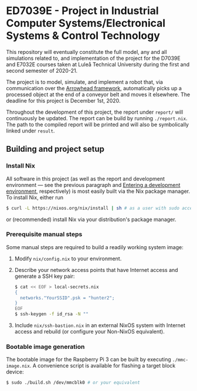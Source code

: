 * ED7039E - *Project in Industrial Computer Systems/Electronical Systems & Control Technology*
This repository will eventually constitute the full model,
any and all simulations related to,
and implementation of the project for the D7039E and E7032E courses taken at Luleå Technical University during the first and second semester of 2020-21.

The project is to model, simulate, and implement a robot that,
via communication over the [[https://www.arrowhead.eu/arrowheadframework][Arrowhead framework]],
automatically picks up a processed object at the end of a conveyor belt and moves it elsewhere.
The deadline for this project is December 1st, 2020.

Throughout the development of this project, the report under =report/= will continuously be updated.
The report can be build by running =./report.nix=.
The path to the compiled report will be printed and will also be symbolically linked under =result=.

** Building and project setup
*** Install Nix
All software in this project (as well as the report and development environment — see the previous paragraph and [[file:src/README.org::*Entering%20a%20development%20environment][Entering a development environment]], respectively)
is most easily built via the Nix package manager.
To install Nix, either run
#+BEGIN_SRC sh
$ curl -L https://nixos.org/nix/install | sh # as a user with sudo access to root
#+END_SRC
or (recommended) install Nix via your distribution's package manager.

*** Prerequisite manual steps
Some manual steps are required to build a readily working system image:
1. Modify =nix/config.nix= to your environment.
2. Describe your network access points that have Internet access and generate a SSH key pair:
   #+BEGIN_SRC sh
   $ cat << EOF > local-secrets.nix
   {
     networks."YourSSID".psk = "hunter2";
   }
   EOF
   $ ssh-keygen -f id_rsa -N ""
   #+END_SRC
3. Include =nix/ssh-bastion.nix= in an external NixOS system with Internet access and rebuild (or configure your Non-NixOS equivalent).

*** Bootable image generation
The bootable image for the Raspberry Pi 3 can be built by executing =./mmc-image.nix=.
A convenience script is available for flashing a target block device:
#+BEGIN_SRC sh
$ sudo ./build.sh /dev/mmcblk0 # or your equivalent
#+END_SRC
